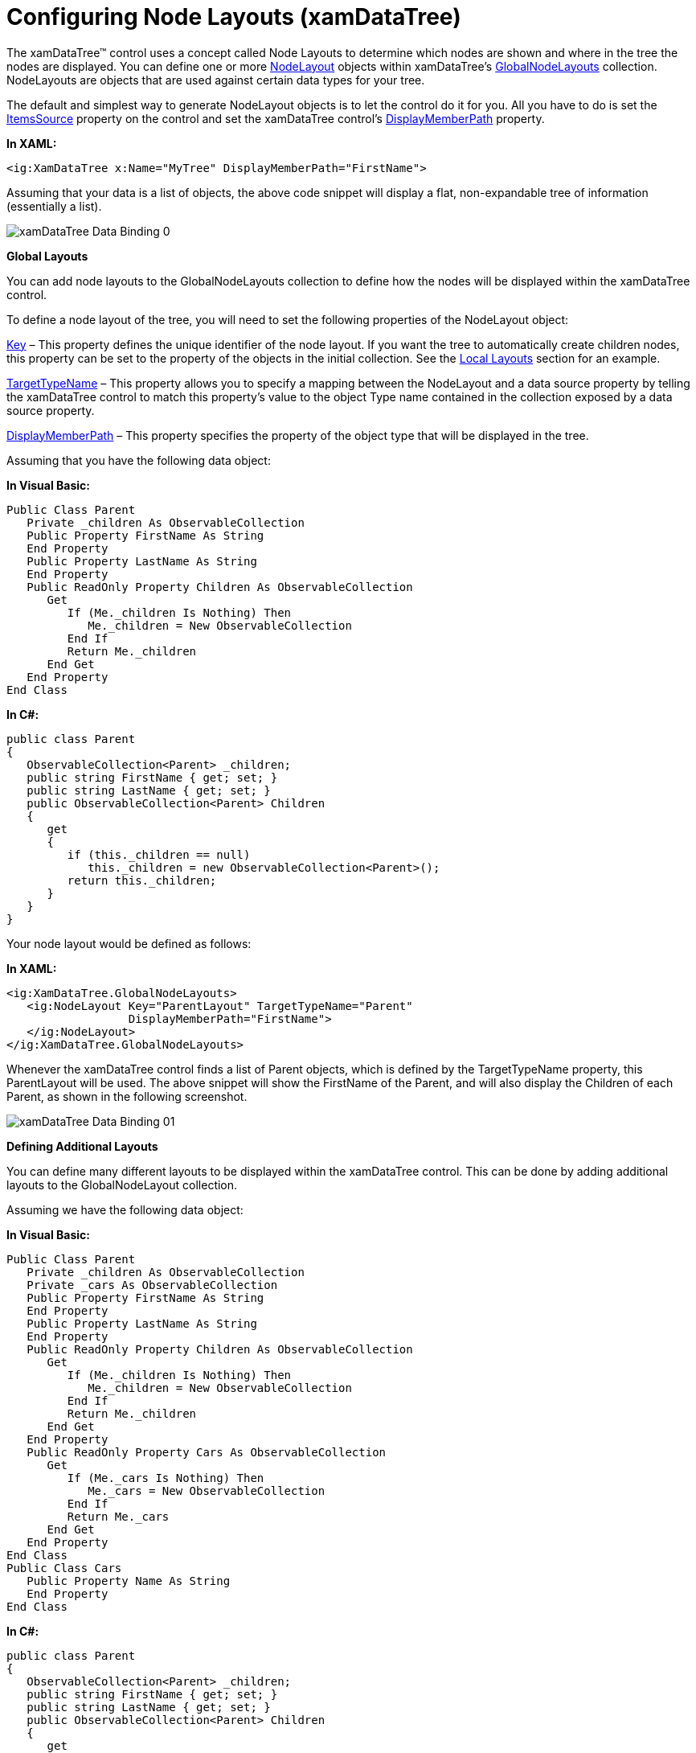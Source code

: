 ﻿////

|metadata|
{
    "name": "xamdatatree-xamdatatree-node-layouts",
    "controlName": ["xamDataTree"],
    "tags": ["How Do I","Layouts","Styling"],
    "guid": "fc57f16b-d3cf-4d79-a438-affd1497f039",  
    "buildFlags": [],
    "createdOn": "2016-05-25T18:21:54.9281208Z"
}
|metadata|
////

= Configuring Node Layouts (xamDataTree)

The xamDataTree™ control uses a concept called Node Layouts to determine which nodes are shown and where in the tree the nodes are displayed. You can define one or more link:{ApiPlatform}controls.menus.xamdatatree{ApiVersion}~infragistics.controls.menus.nodelayout.html[NodeLayout] objects within xamDataTree’s link:{ApiPlatform}controls.menus.xamdatatree{ApiVersion}~infragistics.controls.menus.xamdatatree~globalnodelayouts.html[GlobalNodeLayouts] collection. NodeLayouts are objects that are used against certain data types for your tree.

The default and simplest way to generate NodeLayout objects is to let the control do it for you. All you have to do is set the link:{ApiPlatform}controls.menus.xamdatatree{ApiVersion}~infragistics.controls.menus.xamdatatree~itemssource.html[ItemsSource] property on the control and set the xamDataTree control’s link:{ApiPlatform}controls.menus.xamdatatree{ApiVersion}~infragistics.controls.menus.xamdatatree~displaymemberpath.html[DisplayMemberPath] property.

*In XAML:*

----
<ig:XamDataTree x:Name="MyTree" DisplayMemberPath="FirstName">
----

Assuming that your data is a list of objects, the above code snippet will display a flat, non-expandable tree of information (essentially a list).

image::images/xamDataTree_Data_Binding_0.png[]

*Global Layouts*

You can add node layouts to the GlobalNodeLayouts collection to define how the nodes will be displayed within the xamDataTree control.

To define a node layout of the tree, you will need to set the following properties of the NodeLayout object:

link:{ApiPlatform}controls.menus.xamdatatree{ApiVersion}~infragistics.controls.menus.nodelayoutbase~key.html[Key] – This property defines the unique identifier of the node layout. If you want the tree to automatically create children nodes, this property can be set to the property of the objects in the initial collection. See the <<LocalLayouts,Local Layouts>> section for an example.

link:{ApiPlatform}controls.menus.xamdatatree{ApiVersion}~infragistics.controls.menus.nodelayout~targettypename.html[TargetTypeName] – This property allows you to specify a mapping between the NodeLayout and a data source property by telling the xamDataTree control to match this property’s value to the object Type name contained in the collection exposed by a data source property.

link:{ApiPlatform}controls.menus.xamdatatree{ApiVersion}~infragistics.controls.menus.nodelayout~displaymemberpath.html[DisplayMemberPath] – This property specifies the property of the object type that will be displayed in the tree.

Assuming that you have the following data object:

*In Visual Basic:*

----
Public Class Parent        
   Private _children As ObservableCollection
   Public Property FirstName As String    
   End Property        
   Public Property LastName As String
   End Property        
   Public ReadOnly Property Children As ObservableCollection
      Get
         If (Me._children Is Nothing) Then 
            Me._children = New ObservableCollection     
         End If
         Return Me._children   
      End Get    
   End Property
End Class
----

*In C#:*

----
public class Parent
{
   ObservableCollection<Parent> _children;
   public string FirstName { get; set; }
   public string LastName { get; set; }
   public ObservableCollection<Parent> Children
   {
      get
      {
         if (this._children == null)
            this._children = new ObservableCollection<Parent>();
         return this._children;
      }
   }
}
----

Your node layout would be defined as follows:

*In XAML:*

----
<ig:XamDataTree.GlobalNodeLayouts>
   <ig:NodeLayout Key="ParentLayout" TargetTypeName="Parent" 
                  DisplayMemberPath="FirstName">
   </ig:NodeLayout>
</ig:XamDataTree.GlobalNodeLayouts>
----

Whenever the xamDataTree control finds a list of Parent objects, which is defined by the TargetTypeName property, this ParentLayout will be used. The above snippet will show the FirstName of the Parent, and will also display the Children of each Parent, as shown in the following screenshot.

image::images/xamDataTree_Data_Binding_01.png[]

*Defining Additional Layouts*

You can define many different layouts to be displayed within the xamDataTree control. This can be done by adding additional layouts to the GlobalNodeLayout collection.

Assuming we have the following data object:

*In Visual Basic:*

----
Public Class Parent        
   Private _children As ObservableCollection
   Private _cars As ObservableCollection        
   Public Property FirstName As String 
   End Property
   Public Property LastName As String
   End Property
   Public ReadOnly Property Children As ObservableCollection 
      Get
         If (Me._children Is Nothing) Then
            Me._children = New ObservableCollection
         End If 
         Return Me._children
      End Get
   End Property
   Public ReadOnly Property Cars As ObservableCollection
      Get
         If (Me._cars Is Nothing) Then
            Me._cars = New ObservableCollection
         End If 
         Return Me._cars
      End Get
   End Property
End Class
Public Class Cars        
   Public Property Name As String
   End Property
End Class
----

*In C#:*

----
public class Parent
{
   ObservableCollection<Parent> _children;
   public string FirstName { get; set; }
   public string LastName { get; set; }
   public ObservableCollection<Parent> Children
   {
      get
      {
         if (this._children == null)
            this._children = new ObservableCollection<Parent>();
         return this._children;
      }
   }
   ObservableCollection<Cars> _cars;
   public ObservableCollection<Cars> Cars
   {
      get
      {
         if (this._cars == null)
         {
            this._cars = new ObservableCollection<Cars>();
         }
         return this._cars;
      }
   }
}
public class Cars
{
   public string Name { get; set; }
}
----

The following code snippet demonstrates how to add a new layout named CarLayout to the GlobalNodeLayout collection.

*In XAML:*

----
<ig:XamDataTree.GlobalNodeLayouts>
   <ig:NodeLayout Key="ParentLayout" TargetTypeName="Parent" 
                  DisplayMemberPath="FirstName"/>
   <ig:NodeLayout Key="CarLayout" TargetTypeName="Cars" DisplayMemberPath="Name"/>
</ig:XamDataTree.GlobalNodeLayouts>
----

The following screenshot displays a tree with two layouts defined.

image::images/xamDataTree_Data_Binding_02.png[]

[[LocalLayouts]]

*Local Layouts*

You can also define node layouts that are not in the GlobalNodeLayouts collection. This allows you more control over how nodes are displayed and also provides you with the ability to customize the individual nodes.

For example, in the following code snippet, a local node layout is defined and bound to the Children property of the objects in the initial collection, and displays the LastName for those objects. It is not necessary to set the TargetTypeName in this situation.

*In XAML:*

----
<ig:XamDataTree x:Name="MyTree" DisplayMemberPath="FirstName">
   <ig:XamDataTree.NodeLayouts>
      <ig:NodeLayout Key="Children" DisplayMemberPath="LastName"/>
   </ig:XamDataTree.NodeLayouts>
</ig:XamDataTree>
----

image::images/xamDataTree_Data_Binding_03.png[]

*Related Topics*

link:xamdatatree-xamdatatree-activation.html[Activation (xamDataTree)]

link:xamdatatree-active-data-item.html[Configuring Active Data Item (xamDataTree)]

link:xamdatatree-xamdatatree-check-boxes.html[Configuring Check Boxes Visibility (xamDataTree)]

link:xamdatatree-expanded-and-collapsed-xamdatatree-nodes.html[Configuring Expanded/Collapsed Node State (xamDataTree)]

link:xamdatatree-xamdatatree-drag-and-drop.html[Configuring Drag and Drop (xamDataTree)]

link:xamdatatree-xamdatatree-editing.html[Configuring Editing (xamDataTree)]

link:xamdatatree-xamdatatree-node-connectors.html[Configuring Node Connectors Visibility (xamDataTree)]

link:xamdatatree-xamdatatree-selection.html[Selection (xamDataTree)]